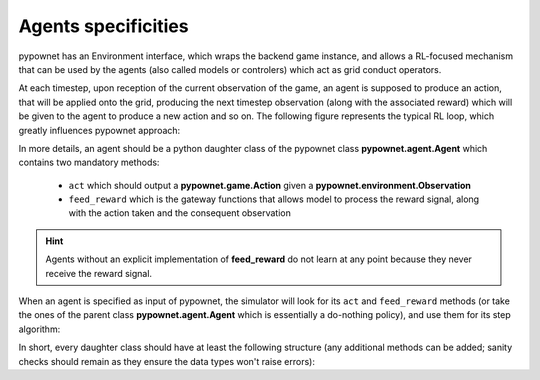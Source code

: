 ********************
Agents specificities
********************

pypownet has an Environment interface, which wraps the backend game instance, and allows a RL-focused mechanism that can be used by the agents (also called models or controlers) which act as grid conduct operators.

At each timestep, upon reception of the current observation of the game, an agent is supposed to produce an action, that will be applied onto the grid, producing the next timestep observation (along with the associated reward) which will be given to the agent to produce a new action and so on.
The following figure represents the typical RL loop, which greatly influences pypownet approach:

.. image:: rl_loop.png
    :align: center
    :scale: 15

In more details, an agent should be a python daughter class of the pypownet class **pypownet.agent.Agent** which contains two mandatory methods:

    - ``act`` which should output a **pypownet.game.Action** given a **pypownet.environment.Observation**
    - ``feed_reward`` which is the gateway functions that allows model to process the reward signal, along with the action taken and the consequent observation

.. code-block:: python
    :caption: agent.py
    :linenos:

    import pypownet.environment


    class Agent(object):
        """ The template to be used to create an agent: any controler of the power grid is expected to
        be a daughter of this class.
        """

        def __init__(self, environment):
            """Initialize a new agent."""
            assert isinstance(environment, pypownet.environment.RunEnv)
            self.environment = environment

        def act(self, observation):
            """Produces an action given an observation of the environment. Takes as argument an observation
            of the current state, and returns the chosen action."""
            # Sanity check: an observation is a structured object defined in the environment file.
            assert isinstance(observation, pypownet.environment.Observation)

            # Implement your policy here.
            do_nothing_action = self.environment.action_space.get_do_nothing_action()

            # Sanity check: verify that the action returned is of expected type and overall shape
            assert self.environment.action_space.verify_action_shape(action)
            return do_nothing_action

        def feed_reward(self, action, consequent_observation, rewards_aslist):
            pass

.. Hint:: Agents without an explicit implementation of **feed_reward** do not learn at any point because they never receive the reward signal.

When an agent is specified as input of pypownet, the simulator will look for its ``act`` and ``feed_reward`` methods (or take the ones of the parent class **pypownet.agent.Agent** which is essentially a do-nothing policy), and use them for its step algorithm:

.. code-block:: python
   :caption: Step algorithm of the simulator. input: an agent A
   :emphasize-lines: 3, 10

    observation = simulator.start_game()
    for each timestep:
       action = A.act(observation)

       new_observation, reward_aslist, is_done = simulator.action_step(action)

       if is_done:
            new_observation = simulator.reset()

       A.feed_reward(action, new_observation, rewards_aslist)
       observation = new_observation

In short, every daughter class should have at least the following structure (any additional methods can be added; sanity checks should remain as they ensure the data types won't raise errors):

.. code-block:: python
   :linenos:

    import pypownet.environment
    import pypownet.agent


    class CustomAgent(pypownet.agent.Agent):
        def __init__(self, environment):
            assert isinstance(environment, pypownet.environment.RunEnv)
            super().__init__(environment)

        def act(self, observation):
            assert isinstance(observation, pypownet.environment.Observation)

            # Implement your policy here.
            action = self.environment.action_space.get_do_nothing_action()

            assert self.environment.action_space.verify_action_shape(action)
            return action

        def feed_reward(self, action, consequent_observation, rewards_aslist):
            pass
